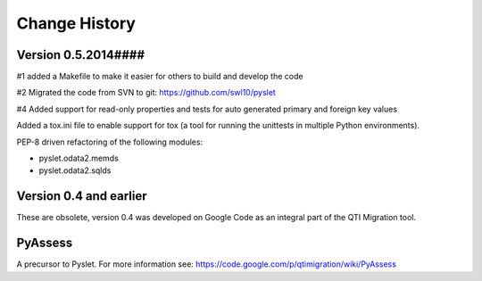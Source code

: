 Change History
==============

Version 0.5.2014####
--------------------

#1 added a Makefile to make it easier for others to build and develop
the code

#2 Migrated the code from SVN to git:
https://github.com/swl10/pyslet

#4 Added support for read-only properties and tests for auto generated
primary and foreign key values

Added a tox.ini file to enable support for tox (a tool for running the
unittests in multiple Python environments).

PEP-8 driven refactoring of the following modules:

*	pyslet.odata2.memds

*	pyslet.odata2.sqlds




Version 0.4 and earlier 
-----------------------

These are obsolete, version 0.4 was developed on Google Code as an integral
part of the QTI Migration tool.


PyAssess
--------

A precursor to Pyslet.  For more information see:
https://code.google.com/p/qtimigration/wiki/PyAssess